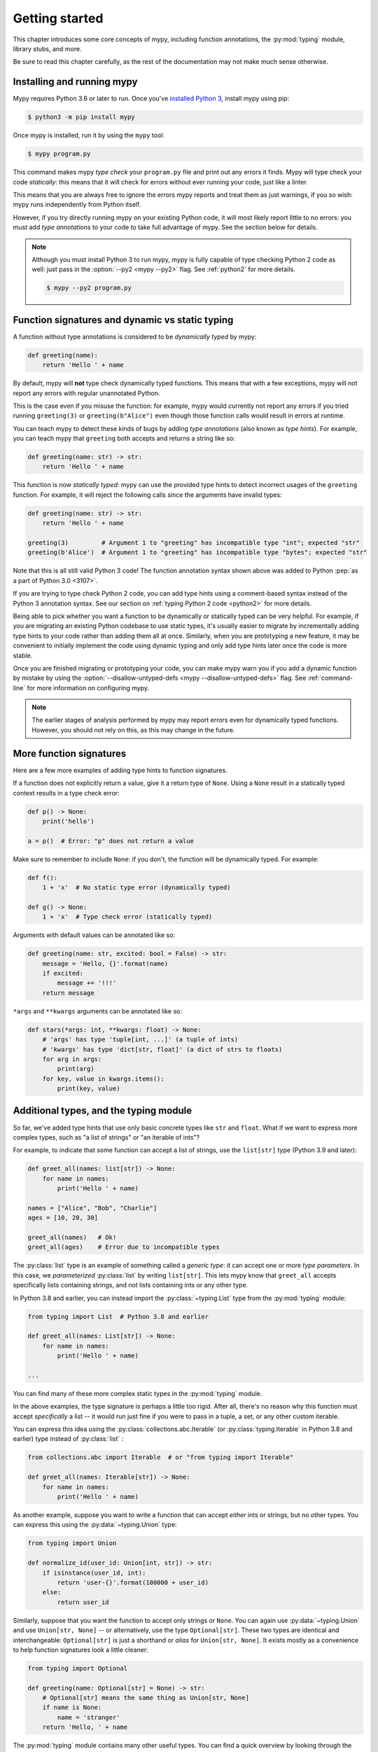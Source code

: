 .. _getting-started:

Getting started
===============

This chapter introduces some core concepts of mypy, including function
annotations, the :py:mod:`typing` module, library stubs, and more.

Be sure to read this chapter carefully, as the rest of the documentation
may not make much sense otherwise.

Installing and running mypy
***************************

Mypy requires Python 3.6 or later to run.  Once you've
`installed Python 3 <https://www.python.org/downloads/>`_,
install mypy using pip:

.. code-block:: shell

    $ python3 -m pip install mypy

Once mypy is installed, run it by using the ``mypy`` tool:

.. code-block:: shell

    $ mypy program.py

This command makes mypy *type check* your ``program.py`` file and print
out any errors it finds. Mypy will type check your code *statically*: this
means that it will check for errors without ever running your code, just
like a linter.

This means that you are always free to ignore the errors mypy reports and
treat them as just warnings, if you so wish: mypy runs independently from
Python itself.

However, if you try directly running mypy on your existing Python code, it
will most likely report little to no errors: you must add *type annotations*
to your code to take full advantage of mypy. See the section below for details.

.. note::

  Although you must install Python 3 to run mypy, mypy is fully capable of
  type checking Python 2 code as well: just pass in the :option:`--py2 <mypy --py2>` flag. See
  :ref:`python2` for more details.

  .. code-block:: shell

      $ mypy --py2 program.py

Function signatures and dynamic vs static typing
************************************************

A function without type annotations is considered to be *dynamically typed* by mypy:

.. code-block:: python

   def greeting(name):
       return 'Hello ' + name

By default, mypy will **not** type check dynamically typed functions. This means
that with a few exceptions, mypy will not report any errors with regular unannotated Python.

This is the case even if you misuse the function: for example, mypy would currently
not report any errors if you tried running ``greeting(3)`` or ``greeting(b"Alice")``
even though those function calls would result in errors at runtime.

You can teach mypy to detect these kinds of bugs by adding *type annotations* (also
known as *type hints*). For example, you can teach mypy that ``greeting`` both accepts
and returns a string like so:

.. code-block:: python

   def greeting(name: str) -> str:
       return 'Hello ' + name

This function is now *statically typed*: mypy can use the provided type hints to detect
incorrect usages of the ``greeting`` function. For example, it will reject the following
calls since the arguments have invalid types:

.. code-block:: python

   def greeting(name: str) -> str:
       return 'Hello ' + name

   greeting(3)         # Argument 1 to "greeting" has incompatible type "int"; expected "str"
   greeting(b'Alice')  # Argument 1 to "greeting" has incompatible type "bytes"; expected "str"

Note that this is all still valid Python 3 code! The function annotation syntax
shown above was added to Python :pep:`as a part of Python 3.0 <3107>`.

If you are trying to type check Python 2 code, you can add type hints
using a comment-based syntax instead of the Python 3 annotation syntax.
See our section on :ref:`typing Python 2 code <python2>` for more details.

Being able to pick whether you want a function to be dynamically or statically
typed can be very helpful. For example, if you are migrating an existing
Python codebase to use static types, it's usually easier to migrate by incrementally
adding type hints to your code rather than adding them all at once. Similarly,
when you are prototyping a new feature, it may be convenient to initially implement
the code using dynamic typing and only add type hints later once the code is more stable.

Once you are finished migrating or prototyping your code, you can make mypy warn you
if you add a dynamic function by mistake by using the :option:`--disallow-untyped-defs <mypy --disallow-untyped-defs>`
flag. See :ref:`command-line` for more information on configuring mypy.

.. note::

   The earlier stages of analysis performed by mypy may report errors
   even for dynamically typed functions. However, you should not rely
   on this, as this may change in the future.

More function signatures
************************

Here are a few more examples of adding type hints to function signatures.

If a function does not explicitly return a value, give it a return
type of ``None``. Using a ``None`` result in a statically typed
context results in a type check error:

.. code-block:: python

   def p() -> None:
       print('hello')

   a = p()  # Error: "p" does not return a value

Make sure to remember to include ``None``: if you don't, the function
will be dynamically typed. For example:

.. code-block:: python

   def f():
       1 + 'x'  # No static type error (dynamically typed)

   def g() -> None:
       1 + 'x'  # Type check error (statically typed)

Arguments with default values can be annotated like so:

.. code-block:: python

   def greeting(name: str, excited: bool = False) -> str:
       message = 'Hello, {}'.format(name)
       if excited:
           message += '!!!'
       return message

``*args`` and ``**kwargs`` arguments can be annotated like so:

.. code-block:: python

   def stars(*args: int, **kwargs: float) -> None:
       # 'args' has type 'tuple[int, ...]' (a tuple of ints)
       # 'kwargs' has type 'dict[str, float]' (a dict of strs to floats)
       for arg in args:
           print(arg)
       for key, value in kwargs.items():
           print(key, value)

Additional types, and the typing module
***************************************

So far, we've added type hints that use only basic concrete types like
``str`` and ``float``. What if we want to express more complex types,
such as "a list of strings" or "an iterable of ints"?

For example, to indicate that some function can accept a list of
strings, use the ``list[str]`` type (Python 3.9 and later):

.. code-block:: python

   def greet_all(names: list[str]) -> None:
       for name in names:
           print('Hello ' + name)

   names = ["Alice", "Bob", "Charlie"]
   ages = [10, 20, 30]

   greet_all(names)   # Ok!
   greet_all(ages)    # Error due to incompatible types

The :py:class:`list` type is an example of something called a *generic type*: it can
accept one or more *type parameters*. In this case, we *parameterized* :py:class:`list`
by writing ``list[str]``. This lets mypy know that ``greet_all`` accepts specifically
lists containing strings, and not lists containing ints or any other type.

In Python 3.8 and earlier, you can instead import the
:py:class:`~typing.List` type from the :py:mod:`typing` module:

.. code-block:: python

   from typing import List  # Python 3.8 and earlier

   def greet_all(names: List[str]) -> None:
       for name in names:
           print('Hello ' + name)

   ...

You can find many of these more complex static types in the :py:mod:`typing` module.

In the above examples, the type signature is perhaps a little too rigid.
After all, there's no reason why this function must accept *specifically* a list --
it would run just fine if you were to pass in a tuple, a set, or any other custom iterable.

You can express this idea using the
:py:class:`collections.abc.Iterable` (or :py:class:`typing.Iterable` in Python
3.8 and earlier) type instead of :py:class:`list` :

.. code-block:: python

   from collections.abc import Iterable  # or "from typing import Iterable"

   def greet_all(names: Iterable[str]) -> None:
       for name in names:
           print('Hello ' + name)

As another example, suppose you want to write a function that can accept *either*
ints or strings, but no other types. You can express this using the :py:data:`~typing.Union` type:

.. code-block:: python

   from typing import Union

   def normalize_id(user_id: Union[int, str]) -> str:
       if isinstance(user_id, int):
           return 'user-{}'.format(100000 + user_id)
       else:
           return user_id

Similarly, suppose that you want the function to accept only strings or ``None``. You can
again use :py:data:`~typing.Union` and use ``Union[str, None]`` -- or alternatively, use the type
``Optional[str]``. These two types are identical and interchangeable: ``Optional[str]``
is just a shorthand or *alias* for ``Union[str, None]``. It exists mostly as a convenience
to help function signatures look a little cleaner:

.. code-block:: python

   from typing import Optional

   def greeting(name: Optional[str] = None) -> str:
       # Optional[str] means the same thing as Union[str, None]
       if name is None:
           name = 'stranger'
       return 'Hello, ' + name

The :py:mod:`typing` module contains many other useful types. You can find a
quick overview by looking through the :ref:`mypy cheatsheets <overview-cheat-sheets>`
and a more detailed overview (including information on how to make your own
generic types or your own type aliases) by looking through the
:ref:`type system reference <overview-type-system-reference>`.

.. note::

   When adding types, the convention is to import types
   using the form ``from typing import Union`` (as opposed to doing
   just ``import typing`` or ``import typing as t`` or ``from typing import *``).

   For brevity, we often omit imports from :py:mod:`typing` or :py:mod:`collections.abc`
   in code examples, but mypy will give an error if you use types such as
   :py:class:`~typing.Iterable` without first importing them.

.. note::

   In some examples we use capitalized variants of types, such as
   ``List``, and sometimes we use plain ``list``. They are equivalent,
   but the prior variant is needed if you are using Python 3.8 or earlier.

Local type inference
********************

Once you have added type hints to a function (i.e. made it statically typed),
mypy will automatically type check that function's body. While doing so,
mypy will try and *infer* as many details as possible.

We saw an example of this in the ``normalize_id`` function above -- mypy understands
basic :py:func:`isinstance <isinstance>` checks and so can infer that the ``user_id`` variable was of
type ``int`` in the if-branch and of type ``str`` in the else-branch. Similarly, mypy
was able to understand that ``name`` could not possibly be ``None`` in the ``greeting``
function above, based both on the ``name is None`` check and the variable assignment
in that if statement.

As another example, consider the following function. Mypy can type check this function
without a problem: it will use the available context and deduce that ``output`` must be
of type ``list[float]`` and that ``num`` must be of type ``float``:

.. code-block:: python

   def nums_below(numbers: Iterable[float], limit: float) -> list[float]:
       output = []
       for num in numbers:
           if num < limit:
               output.append(num)
       return output

Mypy will warn you if it is unable to determine the type of some variable --
for example, when assigning an empty dictionary to some global value:

.. code-block:: python

    my_global_dict = {}  # Error: Need type annotation for "my_global_dict"

You can teach mypy what type ``my_global_dict`` is meant to have by giving it
a type hint. For example, if you knew this variable is supposed to be a dict
of ints to floats, you could annotate it using either variable annotations
(introduced in Python 3.6 by :pep:`526`) or using a comment-based
syntax like so:

.. code-block:: python

   # If you're using Python 3.9+
   my_global_dict: dict[int, float] = {}

   # If you're using Python 3.6+
   my_global_dict: Dict[int, float] = {}

   # If you want compatibility with even older versions of Python
   my_global_dict = {}  # type: Dict[int, float]

.. _stubs-intro:

Library stubs and typeshed
**************************

Mypy uses library *stubs* to type check code interacting with library
modules, including the Python standard library. A library stub defines
a skeleton of the public interface of the library, including classes,
variables and functions, and their types. Mypy ships with stubs for
the standard library from the `typeshed
<https://github.com/python/typeshed>`_ project, which contains library
stubs for the Python builtins, the standard library, and selected
third-party packages.

For example, consider this code:

.. code-block:: python

  x = chr(4)

Without a library stub, mypy would have no way of inferring the type of ``x``
and checking that the argument to :py:func:`chr` has a valid type.

Mypy complains if it can't find a stub (or a real module) for a
library module that you import. Some modules ship with stubs or inline
annotations that mypy can automatically find, or you can install
additional stubs using pip (see :ref:`fix-missing-imports` and
:ref:`installed-packages` for the details). For example, you can install
the stubs for the ``requests`` package like this:

.. code-block:: shell

  python3 -m pip install types-requests

The stubs are usually packaged in a distribution named
``types-<distribution>``.  Note that the distribution name may be
different from the name of the package that you import. For example,
``types-PyYAML`` contains stubs for the ``yaml`` package. Mypy can
often suggest the name of the stub distribution:

.. code-block:: text

  prog.py:1: error: Library stubs not installed for "yaml" (or incompatible with Python 3.8)
  prog.py:1: note: Hint: "python3 -m pip install types-PyYAML"
  ...

.. note::

   Starting in mypy 0.900, most third-party package stubs must be
   installed explicitly. This decouples mypy and stub versioning,
   allowing stubs to updated without updating mypy. This also allows
   stubs not originally included with mypy to be installed. Earlier
   mypy versions included a fixed set of stubs for third-party
   packages.

You can also :ref:`create
stubs <stub-files>` easily. We discuss ways of silencing complaints
about missing stubs in :ref:`ignore-missing-imports`.

Configuring mypy
****************

Mypy supports many command line options that you can use to tweak how
mypy behaves: see :ref:`command-line` for more details.

For example, suppose you want to make sure *all* functions within your
codebase are using static typing and make mypy report an error if you
add a dynamically-typed function by mistake. You can make mypy do this
by running mypy with the :option:`--disallow-untyped-defs <mypy --disallow-untyped-defs>` flag.

Another potentially useful flag is :option:`--strict <mypy --strict>`, which enables many
(though not all) of the available strictness options -- including
:option:`--disallow-untyped-defs <mypy --disallow-untyped-defs>`.

This flag is mostly useful if you're starting a new project from scratch
and want to maintain a high degree of type safety from day one. However,
this flag will probably be too aggressive if you either plan on using
many untyped third party libraries or are trying to add static types to
a large, existing codebase. See :ref:`existing-code` for more suggestions
on how to handle the latter case.

Next steps
**********

If you are in a hurry and don't want to read lots of documentation
before getting started, here are some pointers to quick learning
resources:

* Read the :ref:`mypy cheatsheet <cheat-sheet-py3>` (also for
  :ref:`Python 2 <cheat-sheet-py2>`).

* Read :ref:`existing-code` if you have a significant existing
  codebase without many type annotations.

* Read the `blog post <https://blog.zulip.org/2016/10/13/static-types-in-python-oh-mypy/>`_
  about the Zulip project's experiences with adopting mypy.

* If you prefer watching talks instead of reading, here are
  some ideas:

  * Carl Meyer:
    `Type Checked Python in the Real World <https://www.youtube.com/watch?v=pMgmKJyWKn8>`_
    (PyCon 2018)

  * Greg Price:
    `Clearer Code at Scale: Static Types at Zulip and Dropbox <https://www.youtube.com/watch?v=0c46YHS3RY8>`_
    (PyCon 2018)

* Look at :ref:`solutions to common issues <common_issues>` with mypy if
  you encounter problems.

* You can ask questions about mypy in the
  `mypy issue tracker <https://github.com/python/mypy/issues>`_ and
  typing `Gitter chat <https://gitter.im/python/typing>`_.

You can also continue reading this document and skip sections that
aren't relevant for you. You don't need to read sections in order.
